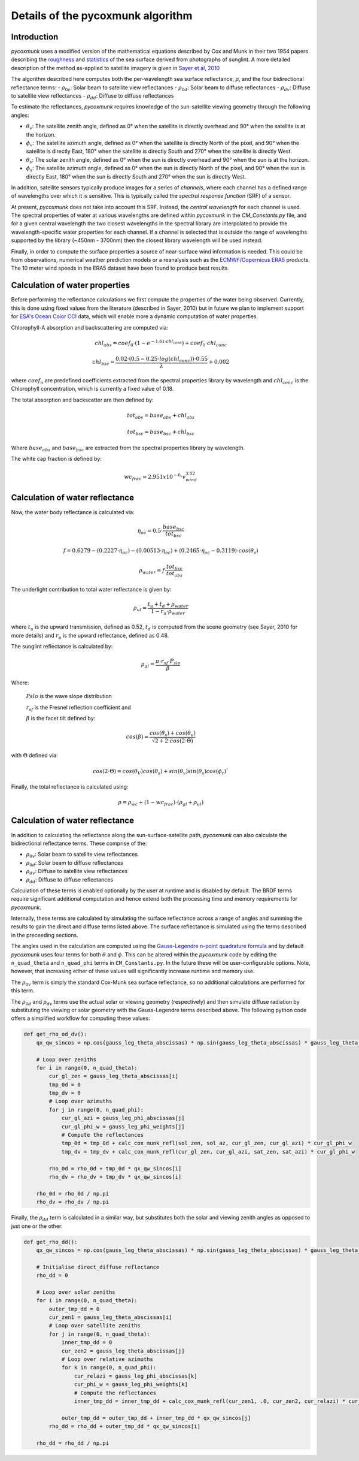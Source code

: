 .. _PCM_Technical:
==================================
Details of the pycoxmunk algorithm
==================================

Introduction
============
`pycoxmunk` uses a  modified version of the mathematical equations described by Cox and Munk in their two 1954 papers
describing the `roughness <https://doi.org/10.1364/JOSA.44.000838>`_
and `statistics <https://images.peabody.yale.edu/publications/jmr/jmr13-02-04.pdf>`_ of the sea surface derived
from photographs of sunglint. A more detailed description of the method as-applied to satellite imagery is given in
`Sayer et al, 2010 <https://doi.org/10.5194/amt-3-813-2010>`_

The algorithm described here computes both the per-wavelength sea surface reflectance, :math:`\rho`, and the four
bidirectional reflectance terms:
- :math:`\rho_{0v}`: Solar beam to satellite view reflectances
- :math:`\rho_{0d}`: Solar beam to diffuse reflectances
- :math:`\rho_{dv}`: Diffuse to satellite view reflectances
- :math:`\rho_{dd}`: Diffuse to diffuse reflectances

To estimate the reflectances, `pycoxmunk` requires knowledge of the sun-satellite viewing geometry through the following
angles:

- :math:`\theta_v`: The satellite zenith angle, defined as 0° when the satellite is directly overhead and 90° when the
  satellite is at the horizon.

- :math:`\phi_v`: The satellite azimuth angle, defined as 0° when the satellite is directly North of the pixel, and 90°
  when the satellite is directly East, 180° when the satellite is directly South and 270° when the satellite is directly
  West.

- :math:`\theta_s`: The solar zenith angle, defined as 0° when the sun is directly overhead and 90° when the sun is at
  the horizon.

- :math:`\phi_s`: The satellite azimuth angle, defined as 0° when the sun is directly North of the pixel, and 90° when
  the sun is directly East, 180° when the sun is directly South and 270° when the sun is directly West.

In addition, satellite sensors typically produce images for a series of `channels`, where each channel has a defined
range of wavelengths over which it is sensitive. This is typically called the `spectral response function` (SRF) of a
sensor.

At present, `pycoxmunk` does not take into account this SRF. Instead, the `central wavelength` for each channel is
used. The spectral properties of water at various wavelengths are defined within `pycoxmunk` in the `CM_Constants.py`
file, and for a given central wavelength the two closest wavelengths in the spectral library are interpolated to
provide the wavelength-specific water properties for each channel. If a channel is selected that is outside the range
of wavelengths supported by the library (~450nm - 3700nm) then the closest library wavelength will be used instead.

Finally, in order to compute the surface properties a source of near-surface wind information is needed. This could be
from observations, numerical weather prediction models or a reanalysis such as the
`ECMWF/Copernicus ERA5 <https://www.ecmwf.int/en/forecasts/datasets/reanalysis-datasets/era5>`_ products. The 10 meter
wind speeds in the ERA5 dataset have been found to produce best results.


Calculation of water properties
===============================
Before performing the reflectance calculations we first compute the properties of the water being observed. Currently,
this is done using fixed values from the literature (described in Sayer, 2010) but in future we plan to implement
support for `ESA's Ocean Color CCI <https://climate.esa.int/en/projects/ocean-colour/>`_ data, which will enable more
a dynamic computation of water properties.

Chlorophyll-A absorption and backscattering are computed via:

.. math::
    {chl_{abs}} = coef_0 \cdot ( 1 - e^{-1.61 \cdot chl_{conc}}) + coef_1 \cdot chl_{conc}
.. math::
    {chl_{bsc}} = \frac{0.02 \cdot ( 0.5 - 0.25 \cdot log(chl_{conc})) \cdot 0.55}{\lambda} + 0.002

where :math:`coef_n` are predefined coefficients extracted from the spectral properties library by wavelength
and :math:`chl_{conc}` is the Chlorophyll concentration, which is currently a fixed value of 0.18.

The total absorption and backscatter are then defined by:

.. math::
    {tot_{abs}} = base_{abs} + chl_{abs}
.. math::
    {tot_{bsc}} = base_{bsc} + chl_{bsc}

Where :math:`base_{abs}` and :math:`base_{bsc}` are extracted from the spectral properties library by wavelength.

The white cap fraction is defined by:

.. math::
    {wc_{frac}} = 2.951x10^{-6} \cdot v_{wind}^{3.52}


Calculation of water reflectance
================================

Now, the water body reflectance is calculated via:

.. math::
    \eta_{oc} = 0.5 \cdot \frac{base_{bsc}}{tot_{bsc}}
.. math::
    f = 0.6279 - (0.2227 \cdot \eta_{oc}) - (0.00513 \cdot \eta_{oc}) + (0.2465 \cdot \eta_{oc} - 0.3119) \cdot cos(\theta_s)
.. math::
    \rho_{water} = f \cdot \frac{tot_{bsc}}{tot_{abs}}

The underlight contribution to total water reflectance is given by:

.. math::
    \rho_{ul} = \frac{t_u + t_d + \rho_{water}}{1 - r_u \cdot \rho_{water}}

where :math:`t_u` is the upward transmission, defined as 0.52, :math:`t_d` is computed from the scene geometry (see
Sayer, 2010 for more details) and :math:`r_u` is the upward reflectance, defined as 0.48.

The sunglint reflectance is calculated by:

.. math::
    \rho_{gl} = \frac{\pi \cdot r_{sf} \cdot P_{slo}}{\beta}


Where:

    :math:`P{slo}` is the wave slope distribution

    :math:`r_{sf}` is the Fresnel reflection coefficient and

    :math:`\beta` is the facet tilt defined by:

.. math::
    cos(\beta) = \frac{cos(\theta_s) + cos(\theta_v)}{\sqrt{2 + 2 \cdot cos(2\cdot\Theta)}}


with :math:`\Theta` defined via:

.. math::
    cos(2\cdot\Theta) = cos(\theta_V)cos(\theta_s) + sin(\theta_v)sin(\theta_s)cos(\phi_r)`

Finally, the total reflectance is calculated using:

.. math::
    \rho = \rho_{wc} + (1 - wc_{frac}) \cdot (\rho_{gl} + \rho_{ul})



Calculation of water reflectance
================================
In addition to calculating the reflectance along the sun-surface-satellite path, `pycoxmunk` can also calculate the
bidirectional reflectance terms. These comprise of the:

- :math:`\rho_{0v}`: Solar beam to satellite view reflectances

- :math:`\rho_{0d}`: Solar beam to diffuse reflectances

- :math:`\rho_{dv}`: Diffuse to satellite view reflectances

- :math:`\rho_{dd}`: Diffuse to diffuse reflectances

Calculation of these terms is enabled optionally by the user at runtime and is disabled by default. The BRDF terms
require significant additional computation and hence extend both the processing time and memory requirements
for `pycoxmunk`.

Internally, these terms are calculated by simulating the surface reflectance across a range of angles and summing the
results to gain the direct and diffuse terms listed above. The surface reflectance is simulated using the terms
described in the preceeding sections.

The angles used in the calculation are computed using the
`Gauss-Legendre n-point quadrature formula <https://doi.org/10.1016/C2013-0-10566-1>`_ and by default `pycoxmunk` uses
four terms for both :math:`\theta` and :math:`\phi`. This can be altered within the `pycoxmunk` code by editing
the ``n_quad_theta`` and ``n_quad_phi`` terms in ``CM_Constants.py``. In the future these will be user-configurable options.
Note, however, that increasing either of these values will significantly increase runtime and memory use.

The :math:`\rho_{0v}` term is simply the standard Cox-Munk sea surface reflectance, so no additional calculations are
performed for this term.

The :math:`\rho_{0d}` and :math:`\rho_{dv}` terms use the actual solar or viewing geometry (respectively) and then
simulate diffuse radiation by substituting the viewing or solar geometry with the Gauss-Legendre terms described above.
The following python code offers a simplified workflow for computing these values:

.. code-block:: python

    def get_rho_od_dv():
        qx_qw_sincos = np.cos(gauss_leg_theta_abscissas) * np.sin(gauss_leg_theta_abscissas) * gauss_leg_theta_weights

        # Loop over zeniths
        for i in range(0, n_quad_theta):
            cur_gl_zen = gauss_leg_theta_abscissas[i]
            tmp_0d = 0
            tmp_dv = 0
            # Loop over azimuths
            for j in range(0, n_quad_phi):
                cur_gl_azi = gauss_leg_phi_abscissas[j]
                cur_gl_phi_w = gauss_leg_phi_weights[j]
                # Compute the reflectances
                tmp_0d = tmp_0d + calc_cox_munk_refl(sol_zen, sol_az, cur_gl_zen, cur_gl_azi) * cur_gl_phi_w
                tmp_dv = tmp_dv + calc_cox_munk_refl(cur_gl_zen, cur_gl_azi, sat_zen, sat_azi) * cur_gl_phi_w

            rho_0d = rho_0d + tmp_0d * qx_qw_sincos[i]
            rho_dv = rho_dv + tmp_dv * qx_qw_sincos[i]

        rho_0d = rho_0d / np.pi
        rho_dv = rho_dv / np.pi



Finally, the :math:`\rho_{dd}` term is calculated in a similar way, but substitutes both the solar and viewing zenith
angles as opposed to just one or the other:

.. code-block:: python

    def get_rho_dd():
        qx_qw_sincos = np.cos(gauss_leg_theta_abscissas) * np.sin(gauss_leg_theta_abscissas) * gauss_leg_theta_weights

        # Initialise direct_diffuse reflectance
        rho_dd = 0

        # Loop over solar zeniths
        for i in range(0, n_quad_theta):
            outer_tmp_dd = 0
            cur_zen1 = gauss_leg_theta_abscissas[i]
            # Loop over satellite zeniths
            for j in range(0, n_quad_theta):
                inner_tmp_dd = 0
                cur_zen2 = gauss_leg_theta_abscissas[j]
                # Loop over relative azimuths
                for k in range(0, n_quad_phi):
                    cur_relazi = gauss_leg_phi_abscissas[k]
                    cur_phi_w = gauss_leg_phi_weights[k]
                    # Compute the reflectances
                    inner_tmp_dd = inner_tmp_dd + calc_cox_munk_refl(cur_zen1, .0, cur_zen2, cur_relazi) * cur_phi_w

                outer_tmp_dd = outer_tmp_dd + inner_tmp_dd * qx_qw_sincos[j]
            rho_dd = rho_dd + outer_tmp_dd * qx_qw_sincos[i]

        rho_dd = rho_dd / np.pi
